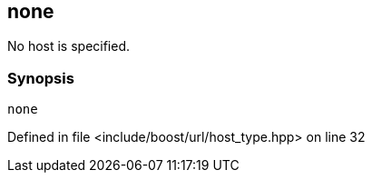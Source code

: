 :relfileprefix: ../../../
[#432A0C4EED3B876DF6FD2C6AA2FBB6986A0F813A]
== none

pass:v,q[No host is specified.]


=== Synopsis

[source,cpp,subs="verbatim,macros,-callouts"]
----
none
----

Defined in file <include/boost/url/host_type.hpp> on line 32

